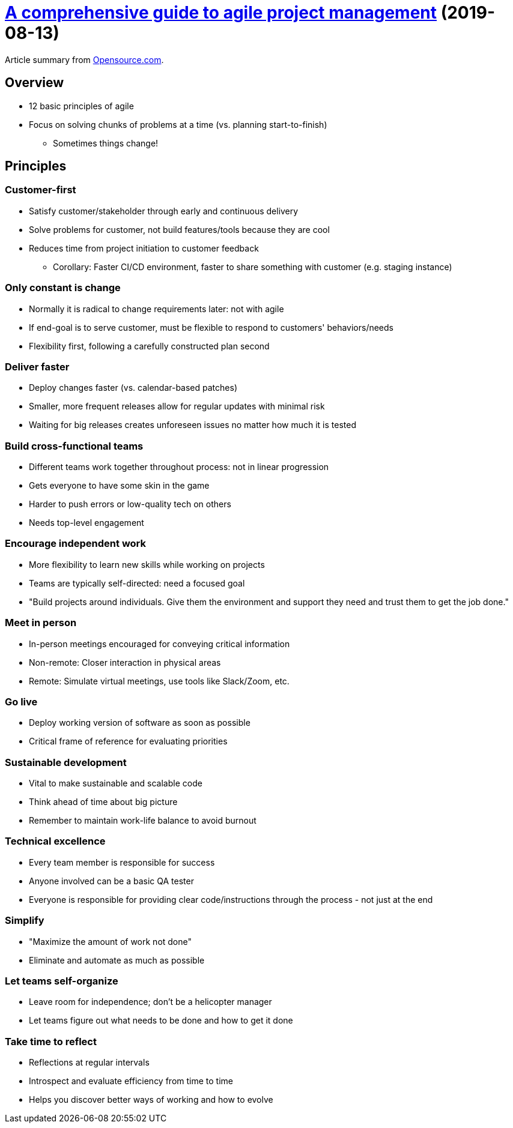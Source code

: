 = https://opensource.com/article/19/8/guide-agile-project-management[A comprehensive guide to agile project management] (2019-08-13)

Article summary from https://opensource.com/[Opensource.com].

== Overview

* 12 basic principles of agile
* Focus on solving chunks of problems at a time (vs. planning start-to-finish)
** Sometimes things change!

== Principles

=== Customer-first

* Satisfy customer/stakeholder through early and continuous delivery
* Solve problems for customer, not build features/tools because they are cool
* Reduces time from project initiation to customer feedback
** Corollary: Faster CI/CD environment, faster to share something with customer (e.g. staging instance)

=== Only constant is change

* Normally it is radical to change requirements later: not with agile
* If end-goal is to serve customer, must be flexible to respond to customers' behaviors/needs
* Flexibility first, following a carefully constructed plan second

=== Deliver faster

* Deploy changes faster (vs. calendar-based patches)
* Smaller, more frequent releases allow for regular updates with minimal risk
* Waiting for big releases creates unforeseen issues no matter how much it is tested

=== Build cross-functional teams

* Different teams work together throughout process: not in linear progression
* Gets everyone to have some skin in the game
* Harder to push errors or low-quality tech on others
* Needs top-level engagement

=== Encourage independent work

* More flexibility to learn new skills while working on projects
* Teams are typically self-directed: need a focused goal
* "Build projects around individuals.
  Give them the environment and support they need and trust them to get the job done."

=== Meet in person

* In-person meetings encouraged for conveying critical information
* Non-remote: Closer interaction in physical areas
* Remote: Simulate virtual meetings, use tools like Slack/Zoom, etc.

=== Go live

* Deploy working version of software as soon as possible
* Critical frame of reference for evaluating priorities

=== Sustainable development

* Vital to make sustainable and scalable code
* Think ahead of time about big picture
* Remember to maintain work-life balance to avoid burnout

=== Technical excellence

* Every team member is responsible for success
* Anyone involved can be a basic QA tester
* Everyone is responsible for providing clear code/instructions through the process - not just at the end

=== Simplify

* "Maximize the amount of work not done"
* Eliminate and automate as much as possible

=== Let teams self-organize

* Leave room for independence; don't be a helicopter manager
* Let teams figure out what needs to be done and how to get it done

=== Take time to reflect

* Reflections at regular intervals
* Introspect and evaluate efficiency from time to time
* Helps you discover better ways of working and how to evolve
